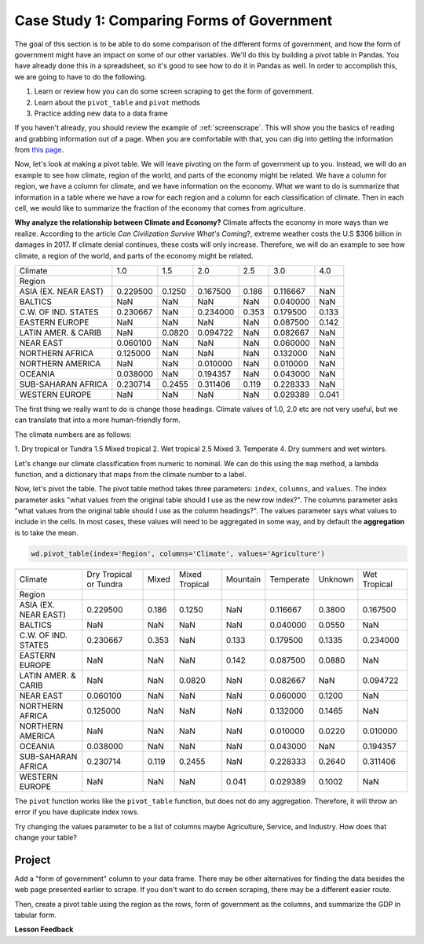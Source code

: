 .. Copyright (C)  Google, Runestone Interactive LLC
   This work is licensed under the Creative Commons Attribution-ShareAlike 4.0
   International License. To view a copy of this license, visit
   http://creativecommons.org/licenses/by-sa/4.0/.


Case Study 1: Comparing Forms of Government
===========================================

The goal of this section is to be able to do some comparison of the different
forms of government, and how the form of government might have an impact on some of
our other variables. We'll do this by building a pivot table in Pandas. You have
already done this in a spreadsheet, so it's good to see how to do it in Pandas
as well. In order to accomplish this, we are going to have to do the following.

1. Learn or review how you can do some screen scraping to get the form of
   government.
2. Learn about the ``pivot_table`` and ``pivot`` methods
3. Practice adding new data to a data frame

If you haven't already, you should review the example of :ref:`screenscrape`.
This will show you the basics of reading and grabbing information out of a page.
When you are comfortable with that, you can dig into getting the information
from `this page <../_static/government_type.html>`_.

Now, let's look at making a pivot table. We will leave pivoting on the form of
government up to you. Instead, we will do an example to see how climate, region
of the world, and parts of the economy might be related. We have a column for
region, we have a column for climate, and we have information on the economy.
What we want to do is summarize that information in a table where we have a row
for each region and a column for each classification of climate. Then in each
cell, we would like to summarize the fraction of the economy that comes from
agriculture.

**Why analyze the relationship between Climate and Economy?**
Climate affects the economy in more ways than we realize. According to the article *Can Civilization Survive What's Coming*?, 
extreme weather costs the U.S $306 billion in damages in 2017. If climate denial continues, these costs will only increase. 
Therefore, we will do an example to see how climate, a region of the world, and parts of the economy might be related. 


.. csv-table::

   Climate,1.0,1.5,2.0,2.5,3.0,4.0
   Region,,,,,,
   ASIA (EX. NEAR EAST),0.229500,0.1250,0.167500,0.186,0.116667,NaN
   BALTICS,NaN,NaN,NaN,NaN,0.040000,NaN
   C.W. OF IND. STATES,0.230667,NaN,0.234000,0.353,0.179500,0.133
   EASTERN EUROPE,NaN,NaN,NaN,NaN,0.087500,0.142
   LATIN AMER. & CARIB,NaN,0.0820,0.094722,NaN,0.082667,NaN
   NEAR EAST,0.060100,NaN,NaN,NaN,0.060000,NaN
   NORTHERN AFRICA,0.125000,NaN,NaN,NaN,0.132000,NaN
   NORTHERN AMERICA,NaN,NaN,0.010000,NaN,0.010000,NaN
   OCEANIA,0.038000,NaN,0.194357,NaN,0.043000,NaN
   SUB-SAHARAN AFRICA,0.230714,0.2455,0.311406,0.119,0.228333,NaN
   WESTERN EUROPE,NaN,NaN,NaN,NaN,0.029389,0.041


The first thing we really want to do is change those headings. Climate values of
1.0, 2.0 etc are not very useful, but we can translate that into a more
human-friendly form.

The climate numbers are as follows:

1. Dry tropical or Tundra
1.5 Mixed tropical
2. Wet tropical
2.5 Mixed
3. Temperate
4. Dry summers and wet winters.

Let's change our climate classification from numeric to nominal. We can do this
using the ``map`` method, a lambda function, and a dictionary that maps from the
climate number to a label.

Now, let's pivot the table. The pivot table method takes three parameters:
``index``, ``columns``, and ``values``. The index parameter asks "what values
from the original table should I use as the new row index?". The columns
parameter asks "what values from the original table should I use as the column
headings?". The values parameter says what values to include in the cells. In
most cases, these values will need to be aggregated in some way, and by default
the **aggregation** is to take the mean.


.. code:: python3

   wd.pivot_table(index='Region', columns='Climate', values='Agriculture')


.. csv-table::

   Climate,Dry Tropical or Tundra,Mixed,Mixed Tropical,Mountain,Temperate,Unknown,Wet Tropical
   Region,,,,,,,
   ASIA (EX. NEAR EAST),0.229500,0.186,0.1250,NaN,0.116667,0.3800,0.167500
   BALTICS,NaN,NaN,NaN,NaN,0.040000,0.0550,NaN
   C.W. OF IND. STATES,0.230667,0.353,NaN,0.133,0.179500,0.1335,0.234000
   EASTERN EUROPE,NaN,NaN,NaN,0.142,0.087500,0.0880,NaN
   LATIN AMER. & CARIB,NaN,NaN,0.0820,NaN,0.082667,NaN,0.094722
   NEAR EAST,0.060100,NaN,NaN,NaN,0.060000,0.1200,NaN
   NORTHERN AFRICA,0.125000,NaN,NaN,NaN,0.132000,0.1465,NaN
   NORTHERN AMERICA,NaN,NaN,NaN,NaN,0.010000,0.0220,0.010000
   OCEANIA,0.038000,NaN,NaN,NaN,0.043000,NaN,0.194357
   SUB-SAHARAN AFRICA,0.230714,0.119,0.2455,NaN,0.228333,0.2640,0.311406
   WESTERN EUROPE,NaN,NaN,NaN,0.041,0.029389,0.1002,NaN


The ``pivot`` function works like the ``pivot_table`` function, but does not do
any aggregation. Therefore, it will throw an error if you have duplicate index
rows.

Try changing the values parameter to be a list of columns maybe Agriculture,
Service, and Industry. How does that change your table?


Project
-------

Add a "form of government" column to your data frame. There may be other
alternatives for finding the data besides the web page presented earlier to
scrape. If you don't want to do screen scraping, there may be a different easier
route.

Then, create a pivot table using the region as the rows, form of government as
the columns, and summarize the GDP in tabular form.


**Lesson Feedback**

.. poll:: LearningZone_6_5_cs1
    :option_1: Comfort Zone
    :option_2: Learning Zone
    :option_3: Panic Zone

    During this lesson I was primarily in my...

.. poll:: Time_6_5_cs1
    :option_1: Very little time
    :option_2: A reasonable amount of time
    :option_3: More time than is reasonable

    Completing this lesson took...

.. poll:: TaskValue_6_5_cs1
    :option_1: Don't seem worth learning
    :option_2: May be worth learning
    :option_3: Are definitely worth learning

    Based on my own interests and needs, the things taught in this lesson...

.. poll:: Expectancy_6_5_cs1
    :option_1: Definitely within reach
    :option_2: Within reach if I try my hardest
    :option_3: Out of reach no matter how hard I try

    For me to master the things taught in this lesson feels...